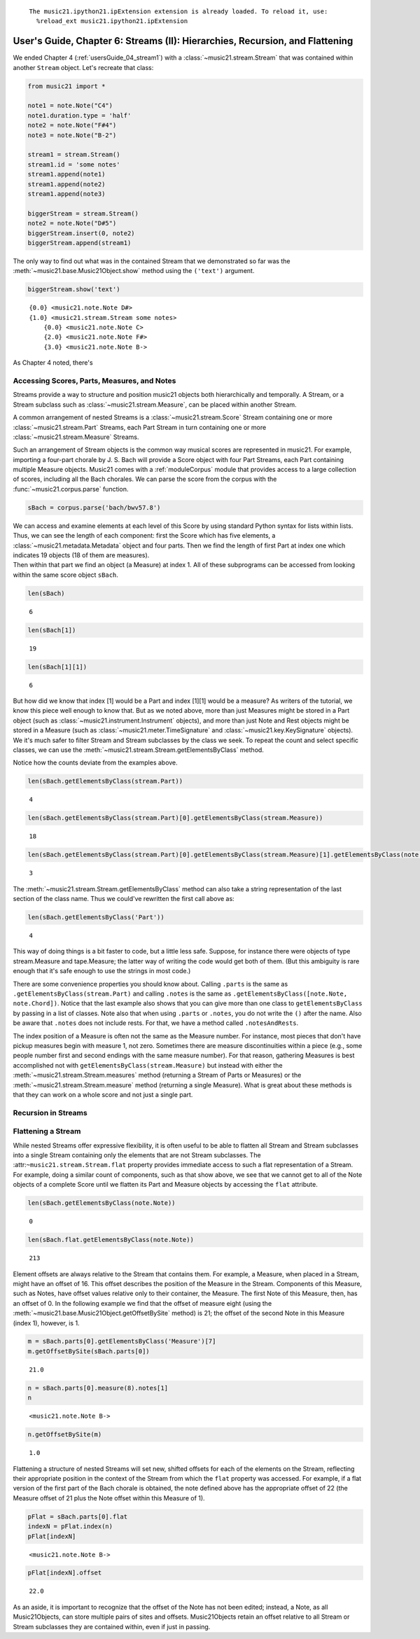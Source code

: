 .. _usersGuide_06_stream2:
.. code:: python



.. parsed-literal::
   :class: ipython-result

    The music21.ipython21.ipExtension extension is already loaded. To reload it, use:
      %reload_ext music21.ipython21.ipExtension

User's Guide, Chapter 6: Streams (II): Hierarchies, Recursion, and Flattening
=============================================================================

We ended Chapter 4 (:ref:`usersGuide_04_stream1`) with a
:class:`~music21.stream.Stream` that was contained within another
``Stream`` object. Let's recreate that class:

.. code:: python

    from music21 import *
    
    note1 = note.Note("C4")
    note1.duration.type = 'half'
    note2 = note.Note("F#4")
    note3 = note.Note("B-2")
    
    stream1 = stream.Stream()
    stream1.id = 'some notes'
    stream1.append(note1)
    stream1.append(note2)
    stream1.append(note3)
    
    biggerStream = stream.Stream()
    note2 = note.Note("D#5")
    biggerStream.insert(0, note2)
    biggerStream.append(stream1)

The only way to find out what was in the contained Stream that we
demonstrated so far was the :meth:`~music21.base.Music21Object.show`
method using the ``('text')`` argument.

.. code:: python

    biggerStream.show('text')


.. parsed-literal::
   :class: ipython-result

    {0.0} <music21.note.Note D#>
    {1.0} <music21.stream.Stream some notes>
        {0.0} <music21.note.Note C>
        {2.0} <music21.note.Note F#>
        {3.0} <music21.note.Note B->

As Chapter 4 noted, there's

Accessing Scores, Parts, Measures, and Notes
--------------------------------------------

Streams provide a way to structure and position music21 objects both
hierarchically and temporally. A Stream, or a Stream subclass such as
:class:`~music21.stream.Measure`, can be placed within another Stream.

A common arrangement of nested Streams is a
:class:`~music21.stream.Score` Stream containing one or more
:class:`~music21.stream.Part` Streams, each Part Stream in turn
containing one or more :class:`~music21.stream.Measure` Streams.

Such an arrangement of Stream objects is the common way musical scores
are represented in music21. For example, importing a four-part chorale
by J. S. Bach will provide a Score object with four Part Streams, each
Part containing multiple Measure objects. Music21 comes with a
:ref:`moduleCorpus` module that provides access to a large collection
of scores, including all the Bach chorales. We can parse the score from
the corpus with the :func:`~music21.corpus.parse` function.

.. code:: python

    sBach = corpus.parse('bach/bwv57.8')

| We can access and examine elements at each level of this Score by
  using standard Python syntax for lists within lists. Thus, we can see
  the length of each component: first the Score which has five elements,
  a :class:`~music21.metadata.Metadata` object and four parts. Then we
  find the length of first Part at index one which indicates 19 objects
  (18 of them are measures).

| Then within that part we find an object (a Measure) at index 1. All of
  these subprograms can be accessed from looking within the same score
  object ``sBach``.

.. code:: python

    len(sBach)


.. parsed-literal::
   :class: ipython-result

    6


.. code:: python

    len(sBach[1])


.. parsed-literal::
   :class: ipython-result

    19


.. code:: python

    len(sBach[1][1])


.. parsed-literal::
   :class: ipython-result

    6


But how did we know that index [1] would be a Part and index [1][1]
would be a measure? As writers of the tutorial, we know this piece well
enough to know that. But as we noted above, more than just Measures
might be stored in a Part object (such as
:class:`~music21.instrument.Instrument` objects), and more than just
Note and Rest objects might be stored in a Measure (such as
:class:`~music21.meter.TimeSignature` and
:class:`~music21.key.KeySignature` objects). We it's much safer to
filter Stream and Stream subclasses by the class we seek. To repeat the
count and select specific classes, we can use the
:meth:`~music21.stream.Stream.getElementsByClass` method.

Notice how the counts deviate from the examples above.

.. code:: python

    len(sBach.getElementsByClass(stream.Part))


.. parsed-literal::
   :class: ipython-result

    4


.. code:: python

    len(sBach.getElementsByClass(stream.Part)[0].getElementsByClass(stream.Measure))


.. parsed-literal::
   :class: ipython-result

    18


.. code:: python

    len(sBach.getElementsByClass(stream.Part)[0].getElementsByClass(stream.Measure)[1].getElementsByClass(note.Note))


.. parsed-literal::
   :class: ipython-result

    3


The :meth:`~music21.stream.Stream.getElementsByClass` method can also
take a string representation of the last section of the class name. Thus
we could've rewritten the first call above as:

.. code:: python

    len(sBach.getElementsByClass('Part'))


.. parsed-literal::
   :class: ipython-result

    4


This way of doing things is a bit faster to code, but a little less
safe. Suppose, for instance there were objects of type stream.Measure
and tape.Measure; the latter way of writing the code would get both of
them. (But this ambiguity is rare enough that it's safe enough to use
the strings in most code.)

There are some convenience properties you should know about. Calling
``.parts`` is the same as ``.getElementsByClass(stream.Part)`` and
calling ``.notes`` is the same as
``.getElementsByClass([note.Note, note.Chord])``. Notice that the last
example also shows that you can give more than one class to
``getElementsByClass`` by passing in a list of classes. Note also that
when using ``.parts`` or ``.notes``, you do not write the ``()`` after
the name. Also be aware that ``.notes`` does not include rests. For
that, we have a method called ``.notesAndRests``.

The index position of a Measure is often not the same as the Measure
number. For instance, most pieces that don't have pickup measures begin
with measure 1, not zero. Sometimes there are measure discontinuities
within a piece (e.g., some people number first and second endings with
the same measure number). For that reason, gathering Measures is best
accomplished not with ``getElementsByClass(stream.Measure)`` but instead
with either the :meth:`~music21.stream.Stream.measures` method
(returning a Stream of Parts or Measures) or the
:meth:`~music21.stream.Stream.measure` method (returning a single
Measure). What is great about these methods is that they can work on a
whole score and not just a single part.

Recursion in Streams
--------------------

Flattening a Stream
-------------------

While nested Streams offer expressive flexibility, it is often useful to
be able to flatten all Stream and Stream subclasses into a single Stream
containing only the elements that are not Stream subclasses. The
:attr:``~music21.stream.Stream.flat`` property provides immediate access
to such a flat representation of a Stream. For example, doing a similar
count of components, such as that show above, we see that we cannot get
to all of the Note objects of a complete Score until we flatten its Part
and Measure objects by accessing the ``flat`` attribute.

.. code:: python

    len(sBach.getElementsByClass(note.Note))


.. parsed-literal::
   :class: ipython-result

    0


.. code:: python

    len(sBach.flat.getElementsByClass(note.Note))


.. parsed-literal::
   :class: ipython-result

    213


Element offsets are always relative to the Stream that contains them.
For example, a Measure, when placed in a Stream, might have an offset of
16. This offset describes the position of the Measure in the Stream.
Components of this Measure, such as Notes, have offset values relative
only to their container, the Measure. The first Note of this Measure,
then, has an offset of 0. In the following example we find that the
offset of measure eight (using the
:meth:`~music21.base.Music21Object.getOffsetBySite` method) is 21; the
offset of the second Note in this Measure (index 1), however, is 1.

.. code:: python

    m = sBach.parts[0].getElementsByClass('Measure')[7]
    m.getOffsetBySite(sBach.parts[0])


.. parsed-literal::
   :class: ipython-result

    21.0


.. code:: python

    n = sBach.parts[0].measure(8).notes[1]
    n


.. parsed-literal::
   :class: ipython-result

    <music21.note.Note B->


.. code:: python

    n.getOffsetBySite(m)


.. parsed-literal::
   :class: ipython-result

    1.0


Flattening a structure of nested Streams will set new, shifted offsets
for each of the elements on the Stream, reflecting their appropriate
position in the context of the Stream from which the ``flat`` property
was accessed. For example, if a flat version of the first part of the
Bach chorale is obtained, the note defined above has the appropriate
offset of 22 (the Measure offset of 21 plus the Note offset within this
Measure of 1).

.. code:: python

    pFlat = sBach.parts[0].flat
    indexN = pFlat.index(n)
    pFlat[indexN]


.. parsed-literal::
   :class: ipython-result

    <music21.note.Note B->


.. code:: python

    pFlat[indexN].offset


.. parsed-literal::
   :class: ipython-result

    22.0


As an aside, it is important to recognize that the offset of the Note
has not been edited; instead, a Note, as all Music21Objects, can store
multiple pairs of sites and offsets. Music21Objects retain an offset
relative to all Stream or Stream subclasses they are contained within,
even if just in passing.

